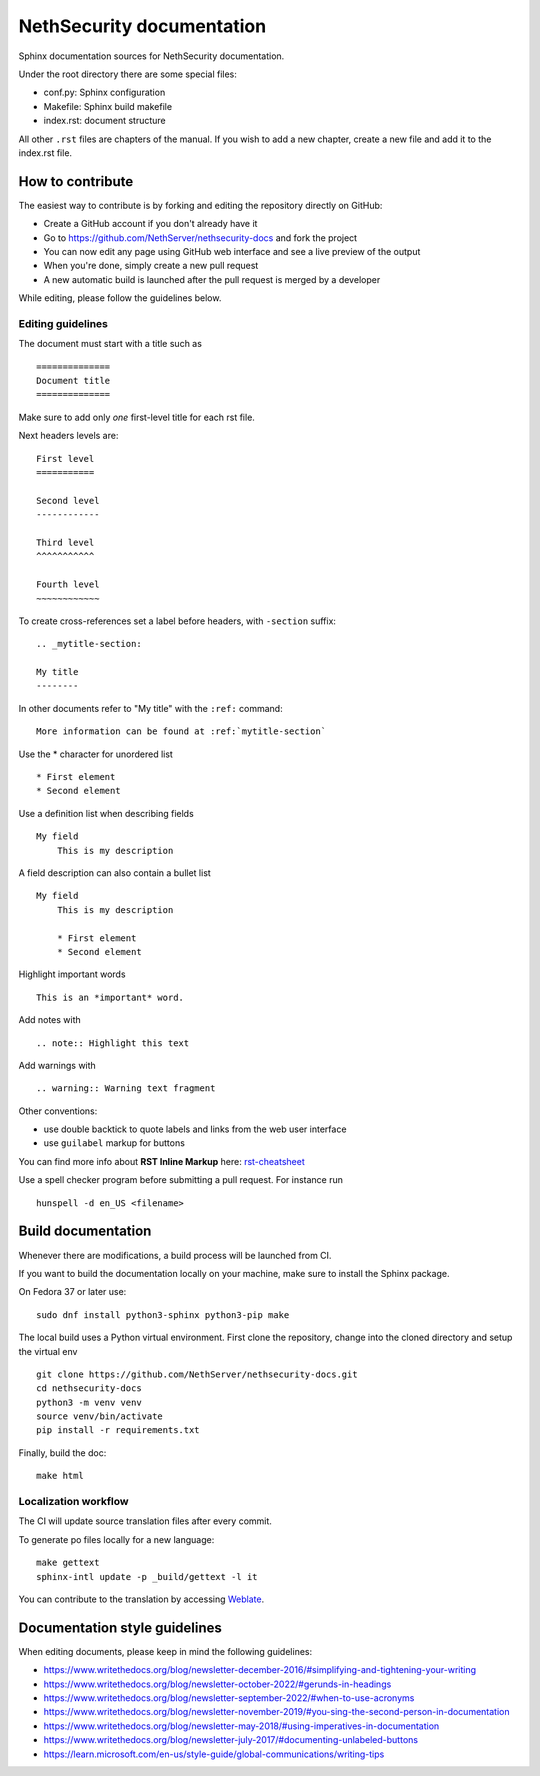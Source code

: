 ==========================
NethSecurity documentation
==========================

Sphinx documentation sources for NethSecurity documentation.

Under the root directory there are some special files:

* conf.py: Sphinx configuration
* Makefile: Sphinx build makefile
* index.rst: document structure

All other ``.rst`` files are chapters of the manual. If you wish to add a new
chapter, create a new file and add it to the index.rst file.

How to contribute
=================

The easiest way to contribute is by forking and editing the repository 
directly on GitHub:

* Create a GitHub account if you don't already have it
* Go to https://github.com/NethServer/nethsecurity-docs and fork the project
* You can now edit any page using GitHub web interface and see a live preview of the output
* When you're done, simply create a new pull request
* A new automatic build is launched after the pull request is merged by a developer

While editing, please follow the guidelines below.

Editing guidelines
------------------

The document must start with a title such as ::

    ==============
    Document title
    ==============

Make sure to add only *one* first-level title for each rst file.

Next headers levels are::

    First level
    ===========

    Second level
    ------------

    Third level
    ^^^^^^^^^^^

    Fourth level
    ~~~~~~~~~~~~


To create cross-references set a label before headers, with ``-section`` suffix::

    .. _mytitle-section:

    My title
    --------

In other documents refer to "My title" with the ``:ref:`` command::
    
    More information can be found at :ref:`mytitle-section`
    

Use the \* character for unordered list ::
 
    * First element
    * Second element

Use a definition list when describing fields ::

    My field
        This is my description

A field description can also contain a bullet list ::

    My field
        This is my description

        * First element
        * Second element

Highlight important words ::
   
    This is an *important* word.
    
Add notes with ::
    
    .. note:: Highlight this text

Add warnings with ::

    .. warning:: Warning text fragment

Other conventions:

* use double backtick to quote labels and links from the web user interface
* use ``guilabel`` markup for buttons
    
You can find more info about **RST Inline Markup** here: rst-cheatsheet_

.. _rst-cheatsheet: https://github.com/ralsina/rst-cheatsheet/blob/master/rst-cheatsheet.rst
 
Use a spell checker program before submitting a pull request. For instance run ::

  hunspell -d en_US <filename>

Build documentation
===================

Whenever there are modifications, a build process will be launched from CI.

If you want to build the documentation locally on your machine, make sure to install the Sphinx package.

On Fedora 37 or later use: ::

  sudo dnf install python3-sphinx python3-pip make

The local build uses a Python virtual environment.
First clone the repository, change into the cloned directory and setup the virtual env ::

  git clone https://github.com/NethServer/nethsecurity-docs.git
  cd nethsecurity-docs
  python3 -m venv venv
  source venv/bin/activate
  pip install -r requirements.txt

Finally, build the doc: ::

   make html

Localization workflow
---------------------

The CI will update source translation files after every commit.

To generate po files locally for a new language: ::

   make gettext
   sphinx-intl update -p _build/gettext -l it

You can contribute to the translation by accessing `Weblate <https://hosted.weblate.org/projects/ns8/nethsecurity-docs/>`_.

Documentation style guidelines
==============================

When editing documents, please keep in mind the following guidelines:

* https://www.writethedocs.org/blog/newsletter-december-2016/#simplifying-and-tightening-your-writing
* https://www.writethedocs.org/blog/newsletter-october-2022/#gerunds-in-headings
* https://www.writethedocs.org/blog/newsletter-september-2022/#when-to-use-acronyms
* https://www.writethedocs.org/blog/newsletter-november-2019/#you-sing-the-second-person-in-documentation
* https://www.writethedocs.org/blog/newsletter-may-2018/#using-imperatives-in-documentation
* https://www.writethedocs.org/blog/newsletter-july-2017/#documenting-unlabeled-buttons
* https://learn.microsoft.com/en-us/style-guide/global-communications/writing-tips
